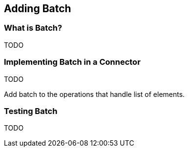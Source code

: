 == Adding Batch

=== What is Batch?

TODO

=== Implementing Batch in a Connector

TODO

Add batch to the operations that handle list of elements.

=== Testing Batch

TODO
